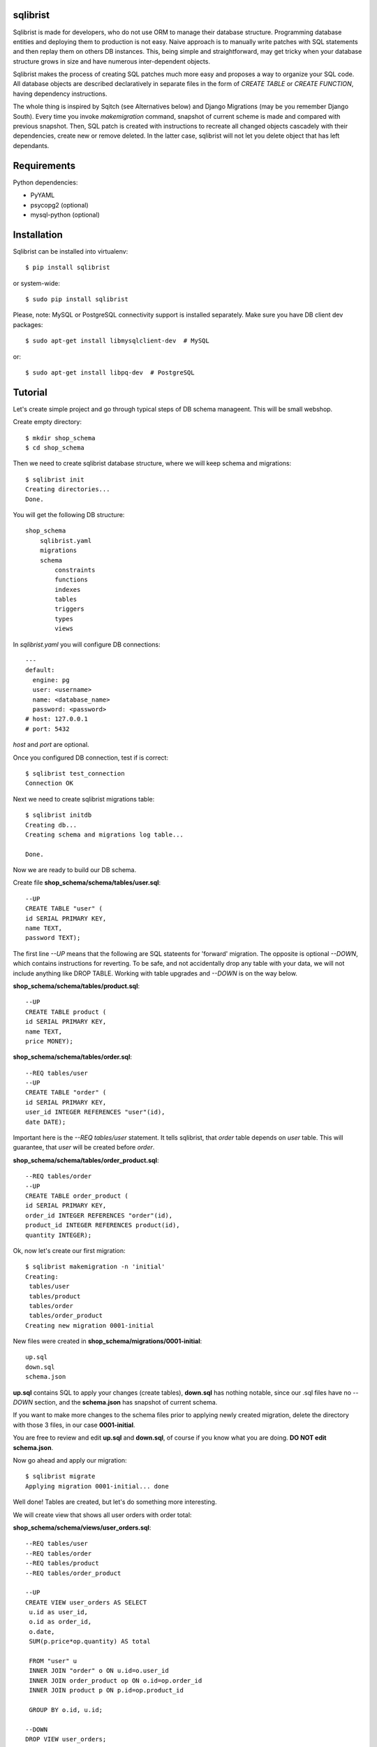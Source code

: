 sqlibrist
=========

Sqlibrist is made for developers, who do not use ORM to manage their database
structure. Programming database entities and deploying them to production
is not easy. Naive approach is to manually write patches with SQL statements and then replay
them on others DB instances. This, being simple and straightforward, may get tricky
when your database structure grows in size and have numerous inter-dependent
objects.

Sqlibrist makes the process of creating SQL patches much more easy and proposes
a way to organize your SQL code. All database objects are described declaratively
in separate files in the form of *CREATE TABLE* or *CREATE FUNCTION*, having
dependency instructions.

The whole thing is inspired by Sqitch (see Alternatives below) and Django Migrations (may be you
remember Django South). Every time you invoke *makemigration* command, snapshot
of current scheme is made and compared with previous snapshot. Then, SQL patch
is created with instructions to recreate all changed objects cascadely with their
dependencies, create new or remove deleted. In the latter case, sqlibrist will not
let you delete object that has left dependants.



Requirements
============

Python dependencies:

- PyYAML
- psycopg2 (optional)
- mysql-python (optional)


Installation
============

Sqlibrist can be installed into virtualenv::

    $ pip install sqlibrist

or system-wide::

    $ sudo pip install sqlibrist

Please, note: MySQL or PostgreSQL connectivity support is installed separately.
Make sure you have DB client dev packages::

    $ sudo apt-get install libmysqlclient-dev  # MySQL

or::

    $ sudo apt-get install libpq-dev  # PostgreSQL


Tutorial
========

Let's create simple project and go through typical steps of DB schema manageent.
This will be small webshop.

Create empty directory::

    $ mkdir shop_schema
    $ cd shop_schema

Then we need to create sqlibrist database structure, where we will keep
schema and migrations::

    $ sqlibrist init
    Creating directories...
    Done.

You will get the following DB structure::

    shop_schema
        sqlibrist.yaml
        migrations
        schema
            constraints
            functions
            indexes
            tables
            triggers
            types
            views

In *sqlibrist.yaml* you will configure DB connections::

    ---
    default:
      engine: pg
      user: <username>
      name: <database_name>
      password: <password>
    # host: 127.0.0.1
    # port: 5432

*host* and *port* are optional.

Once you configured DB connection, test if is correct::

    $ sqlibrist test_connection
    Connection OK

Next we need to create sqlibrist migrations table::

    $ sqlibrist initdb
    Creating db...
    Creating schema and migrations log table...

    Done.

Now we are ready to build our DB schema.

Create file **shop_schema/schema/tables/user.sql**::

    --UP
    CREATE TABLE "user" (
    id SERIAL PRIMARY KEY,
    name TEXT,
    password TEXT);

The first line *--UP* means that the following are SQL stateents for 'forward'
migration. The opposite is optional *--DOWN*, which contains instructions for reverting.
To be safe, and not accidentally drop any table with your data, we will not include
anything like DROP TABLE. Working with table upgrades and *--DOWN* is on the way
below.

**shop_schema/schema/tables/product.sql**::

    --UP
    CREATE TABLE product (
    id SERIAL PRIMARY KEY,
    name TEXT,
    price MONEY);

**shop_schema/schema/tables/order.sql**::

    --REQ tables/user
    --UP
    CREATE TABLE "order" (
    id SERIAL PRIMARY KEY,
    user_id INTEGER REFERENCES "user"(id),
    date DATE);

Important here is the *--REQ tables/user* statement. It tells sqlibrist, that
*order* table depends on *user* table. This will guarantee, that *user* will
be created before *order*.

**shop_schema/schema/tables/order_product.sql**::

    --REQ tables/order
    --UP
    CREATE TABLE order_product (
    id SERIAL PRIMARY KEY,
    order_id INTEGER REFERENCES "order"(id),
    product_id INTEGER REFERENCES product(id),
    quantity INTEGER);

Ok, now let's create our first migration::

    $ sqlibrist makemigration -n 'initial'
    Creating:
     tables/user
     tables/product
     tables/order
     tables/order_product
    Creating new migration 0001-initial

New files were created in **shop_schema/migrations/0001-initial**::

    up.sql
    down.sql
    schema.json

**up.sql** contains SQL to apply your changes (create tables), **down.sql** has nothing
notable, since our .sql files have no *--DOWN* section, and the **schema.json**
has snapshot of current schema.

If you want to make more changes to the schema files prior to applying newly created
migration, delete the directory with those 3 files, in our case **0001-initial**.

You are free to review and edit **up.sql** and **down.sql**, of course if you know what
you are doing. **DO NOT edit schema.json**.

Now go ahead and apply our migration::

    $ sqlibrist migrate
    Applying migration 0001-initial... done

Well done! Tables are created, but let's do something more interesting.

We will create view that shows all user orders with order total:

**shop_schema/schema/views/user_orders.sql**::

    --REQ tables/user
    --REQ tables/order
    --REQ tables/product
    --REQ tables/order_product

    --UP
    CREATE VIEW user_orders AS SELECT
     u.id as user_id,
     o.id as order_id,
     o.date,
     SUM(p.price*op.quantity) AS total

     FROM "user" u
     INNER JOIN "order" o ON u.id=o.user_id
     INNER JOIN order_product op ON o.id=op.order_id
     INNER JOIN product p ON p.id=op.product_id

     GROUP BY o.id, u.id;

    --DOWN
    DROP VIEW user_orders;

... and function to return only given user's orders:

**shop_schema/schema/functions/get_user_orders.sql**::

    --REQ views/user_orders

    --UP
    CREATE FUNCTION get_user_orders(_user_id INTEGER)
    RETURNS SETOF user_orders
    LANGUAGE SQL AS $$

    SELECT * FROM user_orders
    WHERE user_id=_user_id;

    $$;

    --DOWN
    DROP FUNCTION get_user_orders(INTEGER);

Next create new migration and apply it::

    $ sqlibrist makemigration -n 'user_orders view and function'
    Creating:
     views/user_orders
     functions/get_user_orders
    Creating new migration 0002-user_orders view and function

    $ sqlibrist migrate
    Applying migration 0002-user_orders view and function... done

We have four tables, one view and one function.

Now you want to add one more field in the *user_orders* view. There can be couple
of issues here:

* we could try to drop and create updated view, but the database server will
  complain, that *get_user_orders* function depends on droppable view;

* we could be smart and create view with 'CREATE OR REPLACE VIEW user_orders...',
  however single view's fields and their types make separate type, and the
  function *get_user_orders* returns that type. We can't simply change view type
  without recreating the function.

This is where sqlibrist comes to help. Add one more field *SUM(op.quantity) as order_total*
to the *user_orders* view::

    --REQ tables/user
    --REQ tables/order
    --REQ tables/product
    --REQ tables/order_product

    --UP
    CREATE VIEW user_orders AS SELECT
     u.id as user_id,
     o.id as order_id,
     o.date,
     SUM(p.price*op.quantity) AS total,
     SUM(op.quantity) as order_total

     FROM "user" u
     INNER JOIN "order" o ON u.id=o.user_id
     INNER JOIN order_product op ON o.id=op.order_id
     INNER JOIN product p ON p.id=op.product_id

     GROUP BY o.id, u.id;

    --DOWN
    DROP VIEW user_orders;

We can see, what was changed from the latest schema snapshot::

    $ sqlibrist -V diff
    Changed items:
      views/user_orders
    ---

    +++

    @@ -2,7 +2,8 @@

          u.id as user_id,
          o.id as order_id,
          o.date,
    -     SUM(p.price*op.quantity) AS total
    +     SUM(p.price*op.quantity) AS total,
    +     SUM(op.quantity) as total_quantity

          FROM "user" u
          INNER JOIN "order" o ON u.id=o.user_id

Now let's make migration::

    $ sqlibrist makemigration
    Updating:
     dropping:
      functions/get_user_orders
      views/user_orders
     creating:
      views/user_orders
      functions/get_user_orders
    Creating new migration 0003-auto

You can see, that sqlibrist first drops *get_user_orders* function, after that
*user_orders* view does not have dependent objects and can be dropped too.
Then view and function are created in order, opposite to dropping.
Apply our changes::

    $ sqlibrist migrate
    Applying migration 0003-auto... done

Last topic is to make change to table structure. Since we did not add *--DROP* section
to our tables, any change has to be made manually. This is done in several steps:

1. Edit CREATE TABLE definition to reflect new structure;
2. Generate new migration with *makemigration* command;
3. Manually edit new migration's *up.sql* with ALTER TABLE instructions.

To demonstrate this, let's add field ``type text`` to the ``product`` table. It will
look like this:

**shop_schema/schema/tables/product.sql**::

    --UP
    CREATE TABLE product (
    id SERIAL PRIMARY KEY,
    name TEXT,
    "type" TEXT,
    price MONEY);

This was #1. Next create new migration::

    $ sqlibrist makemigration -n 'new product field'
    Updating:
     dropping:
      functions/get_user_orders
      views/user_orders
     creating:
      views/user_orders
      functions/get_user_orders
    Creating new migration 0004-new product field

Please, pay attention here, that even though we changed product table definition,
*tables/product* is not in migration process, but ALL dependent objects are recreated.
This behavior is intended. This was #2.

Now #3: open **shop_schema/migrations/0004-new product field/up.sql** with your editor
and look for line 12 with text *-- ==== Add your instruction here ====*. This is
the point in migration when all dependent objects are dropped and you can issue
ALTER TABLE instructions.

Just below this line paste following::

    ALTER TABLE product
    ADD COLUMN "type" TEXT;

Your **up.sql** will look like this::

    -- begin --
    DROP FUNCTION get_user_orders(INTEGER);
    -- end --


    -- begin --
    DROP VIEW user_orders;
    -- end --


    -- begin --
    -- ==== Add your instruction here ====
    ALTER TABLE product
    ADD COLUMN "type" TEXT;
    -- end --


    -- begin --
    CREATE VIEW user_orders AS SELECT
         u.id as user_id,
         o.id as order_id,
         o.date,
         SUM(p.price*op.quantity) AS total,
         SUM(op.quantity) as total_quantity

         FROM "user" u
         INNER JOIN "order" o ON u.id=o.user_id
         INNER JOIN order_product op ON o.id=op.order_id
         INNER JOIN product p ON p.id=op.product_id

         GROUP BY o.id, u.id;
    -- end --


    -- begin --
    CREATE FUNCTION get_user_orders(_user_id INTEGER)
        RETURNS SETOF user_orders
        LANGUAGE SQL AS $$

        SELECT * FROM user_orders
        WHERE user_id=_user_id;

        $$;
    -- end --

Migration text is self-explanatory: drop function and view, alter table and then
create view and function, with respect to their dependencies.

Finally, apply your changes::

    $ sqlibrist migrate
    Applying migration 0004-new product field... done


Rules of thumb
==============

* **do not add CASCADE to DROP statements, even when dropping views/functions/indexes**.
You may and will implicitly drop table(s) with your data;

* **avoid circular dependencies**. If you create objects that depend on each other
in circle, sqlibrist will not know, how to update them. I bet, you will try to
do so, but migration will not be created and sqlibrist will show you warning and
dependency path;

* **do not create --DOWN sections for tables**. Manually write ALTER TABLE instructions
as described in the Tutorial;

* **always test migrations on your test database before applying them to production**.


Django integration
==================

Sqlibrist has a very small application to integrate itself into your Django
project and access DB configuration.

Installation
------------

Add *'django_sqlibrist'* to INSTALLED_APPS

Settings
--------

*SQLIBRIST_DIRECTORY* - Path to the directory with schema and migrations files.
Defaults to project's BASE_DIR/sql

Usage
-----
::

    $ python manage.py sqlibrist <command> [options]

If you want your tables to be accessible from Django ORM and/or for using
Django Admin for these tables, add following attributes to the model's Meta class:
::

    class SomeTable(models.Model):
        field1 = models.CharField()
        ...
        class Meta:
            managed = False  # will tell Django to not create migrations for that table
            table_name = 'sometable'  # name of your table

If primary key has other name than *id* and type not Integer, add that field to
model class with *primary_key=True* argument, for example::

    my_key = models.IntegerField(primary_key=True)

Migrating existing models
-------------------------



Alternatives
============

Sqlibrist is not new concept, it has a lot of alternatives, most notable, I think,
is [sqitch](http://sqitch.org/). It is great tool, with rich development history and
community arount it. I started using it at first, however it did not make me completely
happy. My problem with sqitch was pretty hard installation progress
(shame on me, first of all). It is written in Perl and has huge number of dependencies.
For man, unfamiliar with Perl pachage systems, it was quite a challenge to
install sqitch on 3 different Linux distributions: Fedora, Ubuntu and Arch.
In addition, I found sqitch's dependency tracking being complicated and unobvious
to perform relatively simple schema changes. Don't get me wrong - I am not
advocating you against using sqitch, you should try it yourself.


Changelog
=========

0.0.7 django_sqlibrist moved to separate package and is importable in settings.py as "django_sqlibrist"